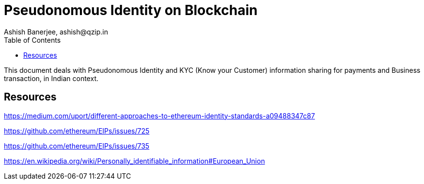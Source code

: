 = Pseudonomous Identity on Blockchain 
:author: Ashish Banerjee, ashish@qzip.in
:version: 21-may-2018 (WIP)
:tags: Bockchain, Ethereum, identity
:toc:

This document deals with Pseudonomous Identity and KYC (Know your Customer) information sharing for payments and Business transaction, in Indian context.


== Resources

https://medium.com/uport/different-approaches-to-ethereum-identity-standards-a09488347c87

https://github.com/ethereum/EIPs/issues/725

https://github.com/ethereum/EIPs/issues/735

https://en.wikipedia.org/wiki/Personally_identifiable_information#European_Union
